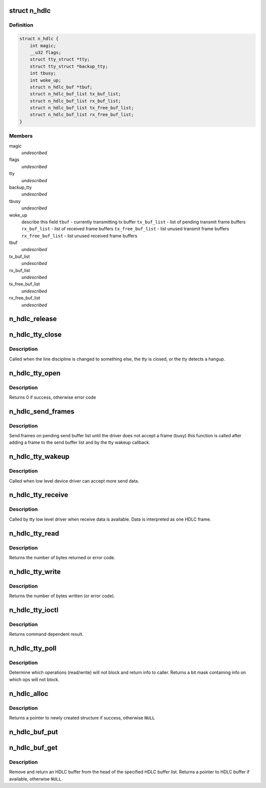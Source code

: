 .. -*- coding: utf-8; mode: rst -*-
.. src-file: drivers/tty/n_hdlc.c

.. _`n_hdlc`:

struct n_hdlc
=============

.. c:type:: struct n_hdlc

    per device instance data structure \ ``magic``\  - magic value for structure \ ``flags``\  - miscellaneous control flags \ ``tty``\  - ptr to TTY structure \ ``backup_tty``\  - TTY to use if tty gets closed \ ``tbusy``\  - reentrancy flag for tx wakeup code

.. _`n_hdlc.definition`:

Definition
----------

.. code-block:: c

    struct n_hdlc {
        int magic;
        __u32 flags;
        struct tty_struct *tty;
        struct tty_struct *backup_tty;
        int tbusy;
        int woke_up;
        struct n_hdlc_buf *tbuf;
        struct n_hdlc_buf_list tx_buf_list;
        struct n_hdlc_buf_list rx_buf_list;
        struct n_hdlc_buf_list tx_free_buf_list;
        struct n_hdlc_buf_list rx_free_buf_list;
    }

.. _`n_hdlc.members`:

Members
-------

magic
    *undescribed*

flags
    *undescribed*

tty
    *undescribed*

backup_tty
    *undescribed*

tbusy
    *undescribed*

woke_up
    describe this field
    \ ``tbuf``\  - currently transmitting tx buffer
    \ ``tx_buf_list``\  - list of pending transmit frame buffers
    \ ``rx_buf_list``\  - list of received frame buffers
    \ ``tx_free_buf_list``\  - list unused transmit frame buffers
    \ ``rx_free_buf_list``\  - list unused received frame buffers

tbuf
    *undescribed*

tx_buf_list
    *undescribed*

rx_buf_list
    *undescribed*

tx_free_buf_list
    *undescribed*

rx_free_buf_list
    *undescribed*

.. _`n_hdlc_release`:

n_hdlc_release
==============

.. c:function:: void n_hdlc_release(struct n_hdlc *n_hdlc)

    release an n_hdlc per device line discipline info structure \ ``n_hdlc``\  - per device line discipline info structure

    :param struct n_hdlc \*n_hdlc:
        *undescribed*

.. _`n_hdlc_tty_close`:

n_hdlc_tty_close
================

.. c:function:: void n_hdlc_tty_close(struct tty_struct *tty)

    line discipline close \ ``tty``\  - pointer to tty info structure

    :param struct tty_struct \*tty:
        *undescribed*

.. _`n_hdlc_tty_close.description`:

Description
-----------

Called when the line discipline is changed to something
else, the tty is closed, or the tty detects a hangup.

.. _`n_hdlc_tty_open`:

n_hdlc_tty_open
===============

.. c:function:: int n_hdlc_tty_open(struct tty_struct *tty)

    called when line discipline changed to n_hdlc \ ``tty``\  - pointer to tty info structure

    :param struct tty_struct \*tty:
        *undescribed*

.. _`n_hdlc_tty_open.description`:

Description
-----------

Returns 0 if success, otherwise error code

.. _`n_hdlc_send_frames`:

n_hdlc_send_frames
==================

.. c:function:: void n_hdlc_send_frames(struct n_hdlc *n_hdlc, struct tty_struct *tty)

    send frames on pending send buffer list \ ``n_hdlc``\  - pointer to ldisc instance data \ ``tty``\  - pointer to tty instance data

    :param struct n_hdlc \*n_hdlc:
        *undescribed*

    :param struct tty_struct \*tty:
        *undescribed*

.. _`n_hdlc_send_frames.description`:

Description
-----------

Send frames on pending send buffer list until the driver does not accept a
frame (busy) this function is called after adding a frame to the send buffer
list and by the tty wakeup callback.

.. _`n_hdlc_tty_wakeup`:

n_hdlc_tty_wakeup
=================

.. c:function:: void n_hdlc_tty_wakeup(struct tty_struct *tty)

    Callback for transmit wakeup \ ``tty``\  - pointer to associated tty instance data

    :param struct tty_struct \*tty:
        *undescribed*

.. _`n_hdlc_tty_wakeup.description`:

Description
-----------

Called when low level device driver can accept more send data.

.. _`n_hdlc_tty_receive`:

n_hdlc_tty_receive
==================

.. c:function:: void n_hdlc_tty_receive(struct tty_struct *tty, const __u8 *data, char *flags, int count)

    Called by tty driver when receive data is available \ ``tty``\  - pointer to tty instance data \ ``data``\  - pointer to received data \ ``flags``\  - pointer to flags for data \ ``count``\  - count of received data in bytes

    :param struct tty_struct \*tty:
        *undescribed*

    :param const __u8 \*data:
        *undescribed*

    :param char \*flags:
        *undescribed*

    :param int count:
        *undescribed*

.. _`n_hdlc_tty_receive.description`:

Description
-----------

Called by tty low level driver when receive data is available. Data is
interpreted as one HDLC frame.

.. _`n_hdlc_tty_read`:

n_hdlc_tty_read
===============

.. c:function:: ssize_t n_hdlc_tty_read(struct tty_struct *tty, struct file *file, __u8 __user *buf, size_t nr)

    Called to retrieve one frame of data (if available) \ ``tty``\  - pointer to tty instance data \ ``file``\  - pointer to open file object \ ``buf``\  - pointer to returned data buffer \ ``nr``\  - size of returned data buffer

    :param struct tty_struct \*tty:
        *undescribed*

    :param struct file \*file:
        *undescribed*

    :param __u8 __user \*buf:
        *undescribed*

    :param size_t nr:
        *undescribed*

.. _`n_hdlc_tty_read.description`:

Description
-----------

Returns the number of bytes returned or error code.

.. _`n_hdlc_tty_write`:

n_hdlc_tty_write
================

.. c:function:: ssize_t n_hdlc_tty_write(struct tty_struct *tty, struct file *file, const unsigned char *data, size_t count)

    write a single frame of data to device \ ``tty``\  - pointer to associated tty device instance data \ ``file``\  - pointer to file object data \ ``data``\  - pointer to transmit data (one frame) \ ``count``\  - size of transmit frame in bytes

    :param struct tty_struct \*tty:
        *undescribed*

    :param struct file \*file:
        *undescribed*

    :param const unsigned char \*data:
        *undescribed*

    :param size_t count:
        *undescribed*

.. _`n_hdlc_tty_write.description`:

Description
-----------

Returns the number of bytes written (or error code).

.. _`n_hdlc_tty_ioctl`:

n_hdlc_tty_ioctl
================

.. c:function:: int n_hdlc_tty_ioctl(struct tty_struct *tty, struct file *file, unsigned int cmd, unsigned long arg)

    process IOCTL system call for the tty device. \ ``tty``\  - pointer to tty instance data \ ``file``\  - pointer to open file object for device \ ``cmd``\  - IOCTL command code \ ``arg``\  - argument for IOCTL call (cmd dependent)

    :param struct tty_struct \*tty:
        *undescribed*

    :param struct file \*file:
        *undescribed*

    :param unsigned int cmd:
        *undescribed*

    :param unsigned long arg:
        *undescribed*

.. _`n_hdlc_tty_ioctl.description`:

Description
-----------

Returns command dependent result.

.. _`n_hdlc_tty_poll`:

n_hdlc_tty_poll
===============

.. c:function:: unsigned int n_hdlc_tty_poll(struct tty_struct *tty, struct file *filp, poll_table *wait)

    TTY callback for poll system call \ ``tty``\  - pointer to tty instance data \ ``filp``\  - pointer to open file object for device \ ``poll_table``\  - wait queue for operations

    :param struct tty_struct \*tty:
        *undescribed*

    :param struct file \*filp:
        *undescribed*

    :param poll_table \*wait:
        *undescribed*

.. _`n_hdlc_tty_poll.description`:

Description
-----------

Determine which operations (read/write) will not block and return info
to caller.
Returns a bit mask containing info on which ops will not block.

.. _`n_hdlc_alloc`:

n_hdlc_alloc
============

.. c:function:: struct n_hdlc *n_hdlc_alloc( void)

    allocate an n_hdlc instance data structure

    :param  void:
        no arguments

.. _`n_hdlc_alloc.description`:

Description
-----------

Returns a pointer to newly created structure if success, otherwise \ ``NULL``\ 

.. _`n_hdlc_buf_put`:

n_hdlc_buf_put
==============

.. c:function:: void n_hdlc_buf_put(struct n_hdlc_buf_list *list, struct n_hdlc_buf *buf)

    add specified HDLC buffer to tail of specified list \ ``list``\  - pointer to buffer list \ ``buf``\  - pointer to buffer

    :param struct n_hdlc_buf_list \*list:
        *undescribed*

    :param struct n_hdlc_buf \*buf:
        *undescribed*

.. _`n_hdlc_buf_get`:

n_hdlc_buf_get
==============

.. c:function:: struct n_hdlc_buf*n_hdlc_buf_get(struct n_hdlc_buf_list *list)

    remove and return an HDLC buffer from list \ ``list``\  - pointer to HDLC buffer list

    :param struct n_hdlc_buf_list \*list:
        *undescribed*

.. _`n_hdlc_buf_get.description`:

Description
-----------

Remove and return an HDLC buffer from the head of the specified HDLC buffer
list.
Returns a pointer to HDLC buffer if available, otherwise \ ``NULL``\ .

.. This file was automatic generated / don't edit.

